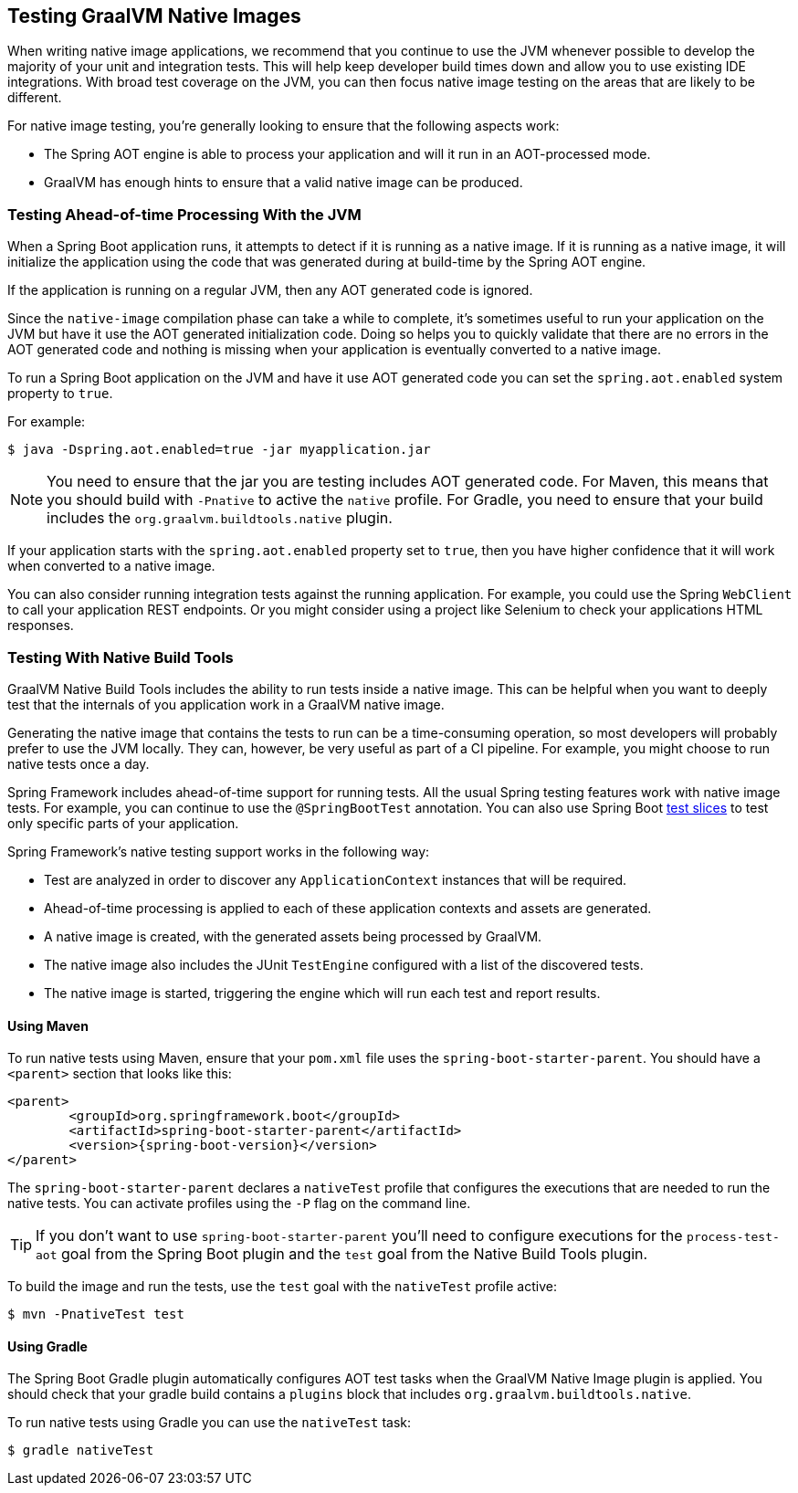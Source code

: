 [[native-image.testing]]
== Testing GraalVM Native Images
When writing native image applications, we recommend that you continue to use the JVM whenever possible to develop the majority of your unit and integration tests.
This will help keep developer build times down and allow you to use existing IDE integrations.
With broad test coverage on the JVM, you can then focus native image testing on the areas that are likely to be different.

For native image testing, you're generally looking to ensure that the following aspects work:

* The Spring AOT engine is able to process your application and will it run in an AOT-processed mode.
* GraalVM has enough hints to ensure that a valid native image can be produced.




[[native-image.testing.with-the-jvm]]
=== Testing Ahead-of-time Processing With the JVM
When a Spring Boot application runs, it attempts to detect if it is running as a native image.
If it is running as a native image, it will initialize the application using the code that was generated during at build-time by the Spring AOT engine.

If the application is running on a regular JVM, then any AOT generated code is ignored.

Since the `native-image` compilation phase can take a while to complete, it's sometimes useful to run your application on the JVM but have it use the AOT generated initialization code.
Doing so helps you to quickly validate that there are no errors in the AOT generated code and nothing is missing when your application is eventually converted to a native image.

To run a Spring Boot application on the JVM and have it use AOT generated code you can set the `spring.aot.enabled` system property to `true`.

For example:

[source,shell,indent=0,subs="verbatim"]
----
$ java -Dspring.aot.enabled=true -jar myapplication.jar
----

NOTE: You need to ensure that the jar you are testing includes AOT generated code.
For Maven, this means that you should build with `-Pnative` to active the `native` profile.
For Gradle, you need to ensure that your build includes the `org.graalvm.buildtools.native` plugin.

If your application starts with the `spring.aot.enabled` property set to `true`, then you have higher confidence that it will work when converted to a native image.

You can also consider running integration tests against the running application.
For example, you could use the Spring `WebClient` to call your application REST endpoints.
Or you might consider using a project like Selenium to check your applications HTML responses.



[[native-image.testing.with-native-build-tools]]
=== Testing With Native Build Tools
GraalVM Native Build Tools includes the ability to run tests inside a native image.
This can be helpful when you want to deeply test that the internals of you application work in a GraalVM native image.

Generating the native image that contains the tests to run can be a time-consuming operation, so most developers will probably prefer to use the JVM locally.
They can, however, be very useful as part of a CI pipeline.
For example, you might choose to run native tests once a day.

Spring Framework includes ahead-of-time support for running tests.
All the usual Spring testing features work with native image tests.
For example, you can continue to use the `@SpringBootTest` annotation.
You can also use Spring Boot <<features#features.testing.spring-boot-applications.autoconfigured-tests, test slices>> to test only specific parts of your application.

Spring Framework's native testing support works in the following way:

* Test are analyzed in order to discover any `ApplicationContext` instances that will be required.
* Ahead-of-time processing is applied to each of these application contexts and assets are generated.
* A native image is created, with the generated assets being processed by GraalVM.
* The native image also includes the JUnit `TestEngine` configured with a list of the discovered tests.
* The native image is started, triggering the engine which will run each test and report results.



[[native-image.testing.with-native-build-tools.maven]]
==== Using Maven
To run native tests using Maven, ensure that your `pom.xml` file uses the `spring-boot-starter-parent`.
You should have a `<parent>` section that looks like this:

[source,xml,indent=0,subs="verbatim,attributes"]
----
	<parent>
		<groupId>org.springframework.boot</groupId>
		<artifactId>spring-boot-starter-parent</artifactId>
		<version>{spring-boot-version}</version>
	</parent>
----

The `spring-boot-starter-parent` declares a `nativeTest` profile that configures the executions that are needed to run the native tests.
You can activate profiles using the `-P` flag on the command line.

TIP: If you don't want to use `spring-boot-starter-parent` you'll need to configure executions for the `process-test-aot` goal from the Spring Boot plugin and the `test` goal from the Native Build Tools plugin.

To build the image and run the tests, use the `test` goal with the `nativeTest` profile active:

[indent=0,subs="verbatim"]
----
	$ mvn -PnativeTest test
----



[[native-image.testing.with-native-build-tools.gradle]]
==== Using Gradle
The Spring Boot Gradle plugin automatically configures AOT test tasks when the GraalVM Native Image plugin is applied.
You should check that your gradle build contains a `plugins` block that includes `org.graalvm.buildtools.native`.

To run native tests using Gradle you can use the `nativeTest` task:

[indent=0,subs="verbatim"]
----
	$ gradle nativeTest
----

